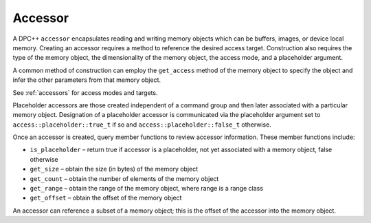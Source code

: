 .. _accessor:

Accessor
========


A DPC++ ``accessor`` encapsulates reading and writing memory objects
which can be buffers, images, or device local memory. Creating an
accessor requires a method to reference the desired access target.
Construction also requires the type of the memory object, the
dimensionality of the memory object, the access mode, and a placeholder
argument.

A common method of construction can employ the ``get_access`` method of
the memory object to specify the object and infer the other parameters
from that memory object.

See :ref:`accessors` for access modes and targets.

Placeholder accessors are those created independent of a command group
and then later associated with a particular memory object. Designation
of a placeholder accessor is communicated via the placeholder argument
set to ``access::placeholder::true_t`` if so and
``access::placeholder::false_t`` otherwise.

Once an accessor is created, query member functions to review accessor
information. These member functions include:

-  ``is_placeholder`` – return true if accessor is a placeholder, not
   yet associated with a memory object, false otherwise
-  ``get_size`` – obtain the size (in bytes) of the memory object
-  ``get_count`` – obtain the number of elements of the memory object
-  ``get_range`` – obtain the range of the memory object, where range is
   a range class
-  ``get_offset`` – obtain the offset of the memory object

An accessor can reference a subset of a memory object; this is the
offset of the accessor into the memory object.

